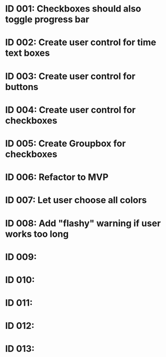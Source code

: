 * ID 001: Checkboxes should also toggle progress bar
* ID 002: Create user control for time text boxes
* ID 003: Create user control for buttons
* ID 004: Create user control for checkboxes
* ID 005: Create Groupbox for checkboxes
* ID 006: Refactor to MVP
* ID 007: Let user choose all colors
* ID 008: Add "flashy" warning if user works too long
* ID 009:
* ID 010:
* ID 011:
* ID 012:
* ID 013:
